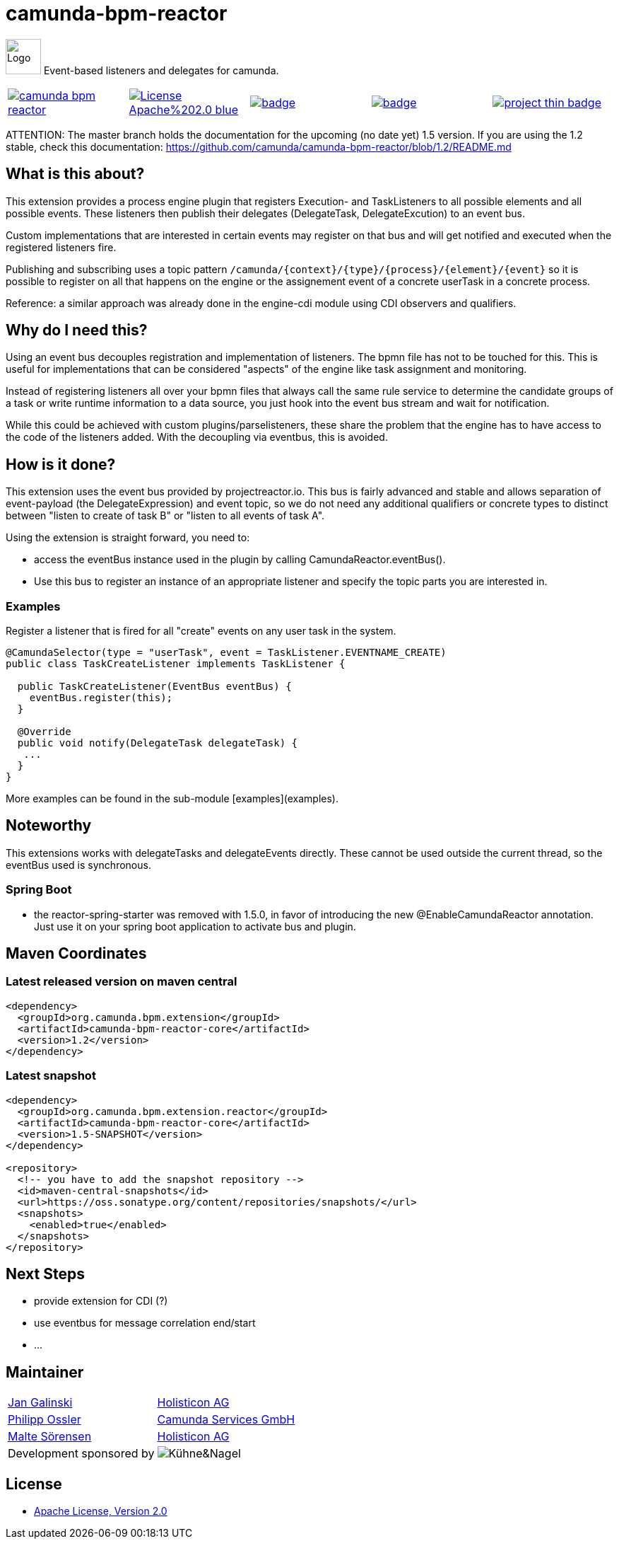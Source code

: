 # camunda-bpm-reactor

image:http://camunda.github.io/camunda-bpm-assert/resources/images/camunda.png[alt="Logo", width="50", float="right", align="center"]
Event-based listeners and delegates for camunda.

[cols="a,a,a,a,a"]
,====
// mvn travis
image::https://travis-ci.org/camunda/camunda-bpm-reactor.svg?branch=master[link="https://travis-ci.org/camunda/camunda-bpm-reactor"]
// license
image::https://img.shields.io/badge/License-Apache%202.0-blue.svg[link="./LICENSE"]
// mvn 1.2
image::https://maven-badges.herokuapp.com/maven-central/org.camunda.bpm.extension/camunda-bpm-reactor-core/badge.svg[link="https://maven-badges.herokuapp.com/maven-central/org.camunda.bpm.extension/camunda-bpm-reactor-core"]
// mvn 1.5+
image::https://maven-badges.herokuapp.com/maven-central/org.camunda.bpm.extension.reactor/camunda-bpm-reactor-core/badge.svg[link="https://maven-badges.herokuapp.com/maven-central/org.camunda.bpm.extension.reactor/camunda-bpm-reactor-core"]
// openhub
image::https://www.openhub.net/p/camunda-bpm-reactor/widgets/project_thin_badge.gif[link="https://www.openhub.net/p/camunda-bpm-reactor"]
,====

ATTENTION: The master branch holds the documentation for the upcoming (no date yet) 1.5 version. If you are using the 1.2 stable, check this documentation: https://github.com/camunda/camunda-bpm-reactor/blob/1.2/README.md


## What is this about?

This extension provides a process engine plugin that registers Execution- and TaskListeners to all possible elements and all possible events. These listeners then publish their delegates (DelegateTask, DelegateExcution) to an event bus.

Custom implementations that are interested in certain events may register on that bus and will get notified and executed when the registered listeners fire.

Publishing and subscribing uses a topic pattern `/camunda/{context}/{type}/{process}/{element}/{event}` so it is possible to register on all that happens on the engine or the assignement event of a concrete userTask in a concrete process.

Reference: a similar approach was already done in the engine-cdi module using CDI observers and qualifiers.

## Why do I need this?

Using an event bus decouples registration and implementation of listeners. The bpmn file has not to be touched for this. This is useful for implementations that can be considered "aspects" of the engine like task assignment and monitoring.

Instead of registering listeners all over your bpmn files that always call the same rule service to determine the candidate groups of a task or write runtime information to a data source, you just hook into the event bus stream and wait for notification.

While this could be achieved with custom plugins/parselisteners, these share the problem that the engine has to have access to the code of the listeners added. With the decoupling via eventbus, this is avoided.

## How is it done?

This extension uses the event bus provided by projectreactor.io. This bus is fairly advanced and stable and allows separation of event-payload (the DelegateExpression) and event topic, so we do not need any additional qualifiers or concrete types to distinct between "listen to create of task B" or "listen to all events of task A".

Using the extension is straight forward, you need to:

* access the eventBus instance used in the plugin by calling CamundaReactor.eventBus().
* Use this bus to register an instance of an appropriate listener and specify the topic parts you are interested in.

### Examples

Register a listener that is fired for all "create" events on any user task in the system.

```java
@CamundaSelector(type = "userTask", event = TaskListener.EVENTNAME_CREATE)
public class TaskCreateListener implements TaskListener {

  public TaskCreateListener(EventBus eventBus) {
    eventBus.register(this);
  }

  @Override
  public void notify(DelegateTask delegateTask) {
   ...
  }
}
```

More examples can be found in the sub-module [examples](examples).

## Noteworthy

This extensions works with delegateTasks and delegateEvents directly. These cannot be used outside the current thread, so the eventBus used is synchronous.

### Spring Boot

* the reactor-spring-starter was removed with 1.5.0, in favor of introducing the new @EnableCamundaReactor annotation. Just use it on your spring boot application to activate bus and plugin.

## Maven Coordinates

### Latest released version on maven central

```xml
<dependency>
  <groupId>org.camunda.bpm.extension</groupId>
  <artifactId>camunda-bpm-reactor-core</artifactId>
  <version>1.2</version>
</dependency>
```

### Latest snapshot

```xml
<dependency>
  <groupId>org.camunda.bpm.extension.reactor</groupId>
  <artifactId>camunda-bpm-reactor-core</artifactId>
  <version>1.5-SNAPSHOT</version>
</dependency>

<repository>
  <!-- you have to add the snapshot repository -->
  <id>maven-central-snapshots</id>
  <url>https://oss.sonatype.org/content/repositories/snapshots/</url>
  <snapshots>
    <enabled>true</enabled>
  </snapshots>
</repository>
```


## Next Steps

* provide extension for CDI (?)
* use eventbus for message correlation end/start
* ...

## Maintainer

[cols="a,a"]
,===
https://github.com/jangalinski[Jan Galinski],https://www.holisticon.de/[Holisticon AG]
https://github.com/saig0[Philipp Ossler],https://www.camunda.org/[Camunda Services GmbH]
https://github.com/malteser[Malte Sörensen],https://www.holisticon.de/[Holisticon AG]
Development sponsored by,image::docs/images/logo-kuehne-nagel.gif[Kühne&Nagel]
,===

## License

* link:./LICENSE[Apache License, Version 2.0]
